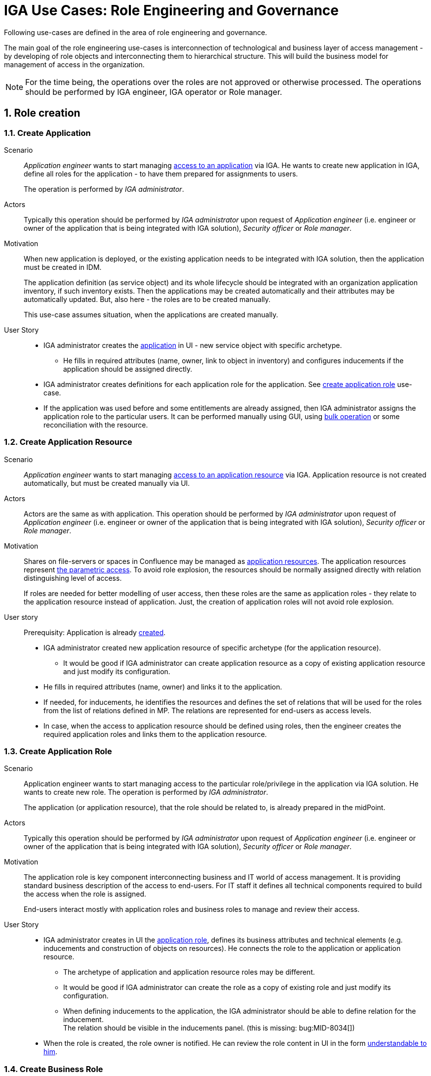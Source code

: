 = IGA Use Cases: Role Engineering and Governance
:page-nav-title: Role engineering use-cases
:page-display-order: 100
:page-toc: top
:toclevels: 3
:sectnums:
:sectnumlevels: 3

Following use-cases are defined in the area of role engineering and governance.

The main goal of the role engineering use-cases is interconnection of technological and business layer of access management - by developing of role objects and interconnecting them to hierarchical structure. This will build the business model for management of access in the organization.

NOTE: For the time being, the operations over the roles are not approved or otherwise processed. The operations should be performed by IGA engineer, IGA operator or Role manager.

== Role creation

[#_create_application]
=== Create Application

Scenario::
_Application engineer_ wants to start managing xref:../iga-and-access/access-modeling/examples/index.adoc#example1_access_to_application[access to an application] via IGA.
He wants to create new application in IGA, define all roles for the application - to have them prepared for assignments to users.
+
The operation is performed by _IGA administrator_.

Actors::
Typically this operation should be performed by _IGA administrator_ upon request of _Application engineer_ (i.e. engineer or owner of the application that is being integrated with IGA solution), _Security officer_ or _Role manager_.

Motivation::
When new application is deployed, or the existing application needs to be integrated with IGA solution, then the application must be created in IDM.
+
The application definition (as service object) and its whole lifecycle should be integrated with an organization application inventory, if such inventory exists. Then the applications may be created automatically and their attributes may be automatically updated. But, also here - the roles are to be created manually.
+
This use-case assumes situation, when the applications are created manually.

User Story::

* IGA administrator creates the xref:../iga-and-access/objects-and-midpoint/index.adoc#_application[application] in UI - new service object with specific archetype.

** He fills in required attributes (name, owner, link to object in inventory) and configures inducements if the application should be assigned directly.

* IGA administrator creates definitions for each application role for the application. See xref:#_create_application_role[create application role] use-case.

* If the application was used before and some entitlements are already assigned, then IGA administrator assigns the application role to the particular users. It can be performed manually using GUI, using xref:operations-uc.adoc#_define_set_of_usersobjects_for_bulk_operation[bulk operation] or some reconciliation with the resource.

[#_create_application_resource]
=== Create Application Resource

Scenario::
_Application engineer_ wants to start managing xref:../iga-and-access/access-modeling/examples/index.adoc#_access_to_application_resource_direct[access to an application resource] via IGA. Application resource is not created automatically, but must be created manually via UI.

Actors::
Actors are the same as with application.
This operation should be performed by _IGA administrator_ upon request of _Application engineer_ (i.e. engineer or owner of the application that is being integrated with IGA solution), _Security officer_ or _Role manager_.

Motivation::
Shares on file-servers or spaces in Confluence may be managed as xref:../iga-and-access/objects-and-midpoint/index.adoc#_application_resource[application resources]. The application resources represent xref:/midpoint/methodology/iga/iga-and-access/parametric-access/[the parametric access]. To avoid role explosion, the resources should be normally assigned directly with relation distinguishing level of access.
+
If roles are needed for better modelling of user access, then these roles are the same as application roles - they relate to the application resource instead of application. Just, the creation of application roles will not avoid role explosion.

User story::
Prerequisity: Application is already xref:../iga-and-access/objects-and-midpoint/index.adoc#_application[created].

* IGA administrator created new application resource of specific archetype (for the application resource).

** It would be good if IGA administrator can create application resource as a copy of existing application resource and just modify its configuration.

* He fills in required attributes (name, owner) and links it to the application.

* If needed, for inducements, he identifies the resources and defines the set of relations that will be used for the roles from the list of relations defined in MP. The relations are represented for end-users as access levels.

* In case, when the access to application resource should be defined using roles, then the engineer creates the required application roles and links them to the application resource.


[#_create_application_role]
=== Create Application Role

Scenario::
Application engineer wants to start managing access to the particular role/privilege in the application via IGA solution. He wants to create new role. The operation is performed by _IGA administrator_.
+
The application (or application resource), that the role should be related to, is already prepared in the midPoint.

Actors::
Typically this operation should be performed by _IGA administrator_ upon request of _Application engineer_ (i.e. engineer or owner of the application that is being integrated with IGA solution), _Security officer_ or _Role manager_.

Motivation::
The application role is key component interconnecting business and IT world of access management.
It is providing standard business description of the access to end-users. For IT staff it defines all technical components required to build the access when the role is assigned.
+
End-users interact mostly with application roles and business roles to manage and review their access.

User Story::

* IGA administrator creates in UI the xref:../iga-and-access/objects-and-midpoint/app-role-design/index.adoc[application role], defines its business attributes and technical elements (e.g. inducements and construction of objects on resources). He connects the role to the application or application resource.

** The archetype of application and application resource roles may be different.

** It would be good if IGA administrator can create the role as a copy of existing role and just modify its configuration.

** When defining inducements to the application, the IGA administrator should be able to define relation for the inducement. +
The relation should be visible in the inducements panel. (this is missing: bug:MID-8034[])

* When the role is created, the role owner is notified. He can review the role content in UI in the form xref:visibility-uc.adoc#_role_content_in_business_readable_form[understandable to him].


[#_create_business_role]
=== Create Business Role

Scenario::
Business manager or _Role manager_ wants to organize access to multiple applications to one business role. E.g. to better represent some business position.

Actors::
Typically this procedure is initiated by business manager or _Role manager_. This operation is typically performed by _IGA administrator_.

Motivation::
Structuring of application roles to business roles enables mapping user access to organization needs and increases readability of the user access. Creation of business roles for specific projects or business tasks helps end-users find relevant roles during self-service.

User Story::

* IGA administrator creates in UI the role, defines its business attributes and selects the content (the application roles, or application resources directly.)

* IGA administrator can start building the role as a copy of another business role and modifying the content.

* When the role is created, the role owner is notified. He can review the role content in UI in the form xref:visibility-uc.adoc#_role_content_in_business_readable_form[understandable to him].

== Other

[#_connect_application_to_provisioning_via_manual_resource]
=== Connect Application to Provisioning via Manual Resource

Scenario::
_Application engineer_ wants to start managing xref:../iga-and-access/access-modeling/examples/index.adoc#example1_access_to_application[access to an application] via IGA.
The application is managed manually via tickets in organization ITSM system.
There is already manual resource in midpoint created, and it is connected to ITSM system.
+
This process may be used also for specific application roles, that are managed manually in the application that is otherwise managed using automatic resource. E.g. manual administrator accounts locally written in the application.

Actors::
As with new application - the operation is typically performed by _IGA administrator_.

Motivation::
Actually midPoint requires creation of new resource for each realisation team that will obtain tickets for manual provisioning.
The creation and configuration of new resource requires engineering work of IGA engineer instead of just IGA administrator.
+
According to IT management processes, modification of roles and services can be included in configuration management processes. But modification of resources is definitely change management and requires more complex and therefore slower processes (e.g. formal tests and deployments). It would be good to keep adding just new application with manual tickets on configuration management level.

User Story::
* IGA administrator creates new xref:#_create_application[application] or xref:#_create_application_role[application role].

* In definition of provisioning he defines realisation team and some additional information that relates to the application or application role.

* Application (or application role) is created and can be used.


[#_simulate_relation_in_associations]
=== Simulate relation in associations

Midpoint has missing feature. Access to application (or application resource) may be modeled by assigning service representing the application directly. Relation of this assignment can describe access level (e.g. reader/editor/administrator).

The situation is described in example 2 in access modeling - xref:../iga-and-access/access-modeling/examples/index.adoc#_access_to_application_resource_direct[Buster Blake being Editor of Space:Project X].

When such assignment of service object with relation is created, shadow of the user and its association is created. But such association does not have any representation of relation. If the user access level changes from Editor to e.g. Reader, it can't be represented easily.


[#_createmodify_archetype_via_ui]
=== Create/modify archetype via UI

Archetypes of roles and services are crucial for good visibility and modeling of the access in organization. These archetypes are defined mostly by solution engineer, as the detail definition is not always easy and may have consequences.

IGA administrator/engineer should be able to create and modify archetypes for roles and application or application resources via UI. He should be able easily define icon, description, specify set of relations that will be used for assignment objects of such archetype.

IGA administrator should be able to assign easily archetype to new set of objects via UI (e.g. using already prepared task).

This use-case is partially possible - archetypes may be created and modified. Just modification of archetype requires more midpoint knowledge and UI should be easier to use.
